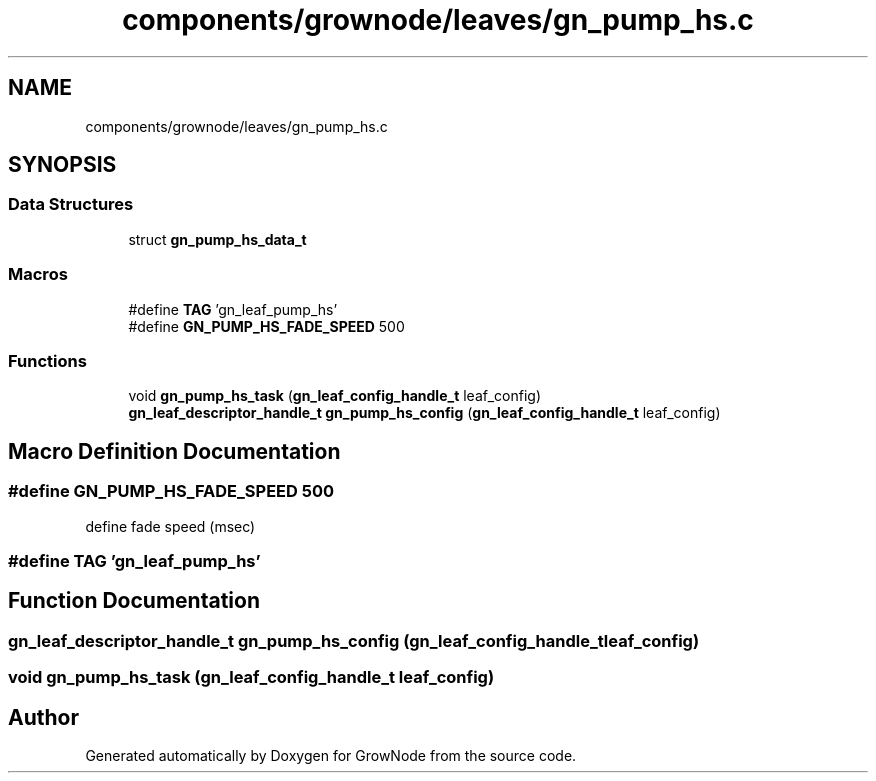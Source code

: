 .TH "components/grownode/leaves/gn_pump_hs.c" 3 "Wed Dec 8 2021" "GrowNode" \" -*- nroff -*-
.ad l
.nh
.SH NAME
components/grownode/leaves/gn_pump_hs.c
.SH SYNOPSIS
.br
.PP
.SS "Data Structures"

.in +1c
.ti -1c
.RI "struct \fBgn_pump_hs_data_t\fP"
.br
.in -1c
.SS "Macros"

.in +1c
.ti -1c
.RI "#define \fBTAG\fP   'gn_leaf_pump_hs'"
.br
.ti -1c
.RI "#define \fBGN_PUMP_HS_FADE_SPEED\fP   500"
.br
.in -1c
.SS "Functions"

.in +1c
.ti -1c
.RI "void \fBgn_pump_hs_task\fP (\fBgn_leaf_config_handle_t\fP leaf_config)"
.br
.ti -1c
.RI "\fBgn_leaf_descriptor_handle_t\fP \fBgn_pump_hs_config\fP (\fBgn_leaf_config_handle_t\fP leaf_config)"
.br
.in -1c
.SH "Macro Definition Documentation"
.PP 
.SS "#define GN_PUMP_HS_FADE_SPEED   500"
define fade speed (msec) 
.SS "#define TAG   'gn_leaf_pump_hs'"

.SH "Function Documentation"
.PP 
.SS "\fBgn_leaf_descriptor_handle_t\fP gn_pump_hs_config (\fBgn_leaf_config_handle_t\fP leaf_config)"

.SS "void gn_pump_hs_task (\fBgn_leaf_config_handle_t\fP leaf_config)"

.SH "Author"
.PP 
Generated automatically by Doxygen for GrowNode from the source code\&.
